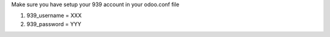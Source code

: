 Make sure you have setup your 939 account in your odoo.conf file

#. 939_username = XXX
#. 939_password = YYY
